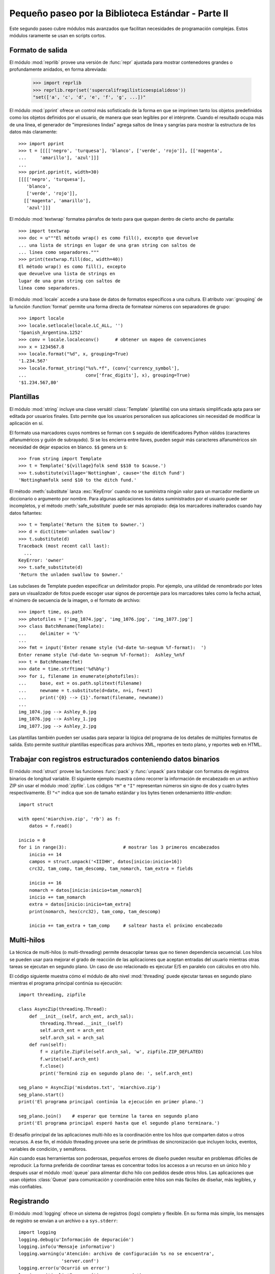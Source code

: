 .. _tut-brieftourtwo:

***************************************************
Pequeño paseo por la Biblioteca Estándar - Parte II
***************************************************

Este segundo paseo cubre módulos más avanzados que facilitan necesidades
de programación complejas.  Estos módulos raramente se usan en scripts cortos.


.. _tut-output-formatting:

Formato de salida
=================

El módulo :mod:`reprlib` provee una versión de :func:`repr` ajustada para
mostrar contenedores grandes o profundamente anidados, en forma abreviada:

   >>> import reprlib
   >>> reprlib.repr(set('supercalifragilisticoespialidoso'))
   "set(['a', 'c', 'd', 'e', 'f', 'g', ...])"

El módulo :mod:`pprint` ofrece un control más sofisticado de la forma
en que se imprimen tanto los objetos predefinidos como los objetos
definidos por el usuario, de manera que sean legibles por el intérprete.
Cuando el resultado ocupa más de una línea, el generador de
"impresiones lindas" agrega saltos de línea y sangrías para mostrar
la estructura de los datos más claramente::

   >>> import pprint
   >>> t = [[[['negro', 'turquesa'], 'blanco', ['verde', 'rojo']], [['magenta',
   ...     'amarillo'], 'azul']]]
   ...
   >>> pprint.pprint(t, width=30)
   [[[['negro', 'turquesa'],
      'blanco',
      ['verde', 'rojo']],
     [['magenta', 'amarillo'],
      'azul']]]

El módulo :mod:`textwrap` formatea párrafos de texto para que quepan
dentro de cierto ancho de pantalla::

   >>> import textwrap
   >>> doc = u"""El método wrap() es como fill(), excepto que devuelve
   ... una lista de strings en lugar de una gran string con saltos de
   ... línea como separadores."""
   >>> print(textwrap.fill(doc, width=40))
   El método wrap() es como fill(), excepto
   que devuelve una lista de strings en
   lugar de una gran string con saltos de
   línea como separadores.

El módulo :mod:`locale` accede a una base de datos de formatos específicos
a una cultura.  El atributo :var:`grouping` de la función :function:`format`
permite una forma directa de formatear números con separadores de grupo::

   >>> import locale
   >>> locale.setlocale(locale.LC_ALL, '')
   'Spanish_Argentina.1252'
   >>> conv = locale.localeconv()      # obtener un mapeo de convenciones
   >>> x = 1234567.8
   >>> locale.format("%d", x, grouping=True)
   '1.234.567'
   >>> locale.format_string("%s%.*f", (conv['currency_symbol'],
   ...	                    conv['frac_digits'], x), grouping=True)
   '$1.234.567,80'


.. _tut-templating:

Plantillas
==========

El módulo :mod:`string` incluye una clase versátil :class:`Template`
(plantilla) con una sintaxis simplificada apta para ser editada por usuarios
finales.  Esto permite que los usuarios personalicen sus aplicaciones sin
necesidad de modificar la aplicación en sí.

El formato usa marcadores cuyos nombres se forman con ``$`` seguido de
identificadores Python válidos (caracteres alfanuméricos y guión de subrayado).
Si se los encierra entre llaves, pueden seguir más caracteres alfanuméricos
sin necesidad de dejar espacios en blanco. ``$$`` genera un ``$``::

   >>> from string import Template
   >>> t = Template('${village}folk send $$10 to $cause.')
   >>> t.substitute(village='Nottingham', cause='the ditch fund')
   'Nottinghamfolk send $10 to the ditch fund.'

El método :meth:`substitute` lanza :exc:`KeyError` cuando no se suministra
ningún valor para un marcador mediante un diccionario o argumento por nombre.
Para algunas aplicaciones los datos suministrados por el usuario puede ser
incompletos, y el método :meth:`safe_substitute` puede ser más apropiado: deja
los marcadores inalterados cuando hay datos faltantes::

   >>> t = Template('Return the $item to $owner.')
   >>> d = dict(item='unladen swallow')
   >>> t.substitute(d)
   Traceback (most recent call last):
     ...
   KeyError: 'owner'
   >>> t.safe_substitute(d)
   'Return the unladen swallow to $owner.'

Las subclases de Template pueden especificar un delimitador propio.
Por ejemplo, una utilidad de renombrado por lotes para un visualizador
de fotos puede escoger usar signos de porcentaje para los marcadores
tales como la fecha actual, el número de secuencia de la imagen,
o el formato de archivo::

   >>> import time, os.path
   >>> photofiles = ['img_1074.jpg', 'img_1076.jpg', 'img_1077.jpg']
   >>> class BatchRename(Template):
   ...     delimiter = '%'
   ...
   >>> fmt = input('Enter rename style (%d-date %n-seqnum %f-format):  ')
   Enter rename style (%d-date %n-seqnum %f-format):  Ashley_%n%f
   >>> t = BatchRename(fmt)
   >>> date = time.strftime('%d%b%y')
   >>> for i, filename in enumerate(photofiles):
   ...     base, ext = os.path.splitext(filename)
   ...     newname = t.substitute(d=date, n=i, f=ext)
   ...     print('{0} --> {1}'.format(filename, newname))
   ...
   img_1074.jpg --> Ashley_0.jpg
   img_1076.jpg --> Ashley_1.jpg
   img_1077.jpg --> Ashley_2.jpg

Las plantillas también pueden ser usadas para separar la lógica del programa
de los detalles de múltiples formatos de salida.  Esto permite sustituir
plantillas específicas para archivos XML, reportes en texto plano,
y reportes web en HTML.


.. _tut-binary-formats:

Trabajar con registros estructurados conteniendo datos binarios
===============================================================

El módulo :mod:`struct` provee las funciones :func:`pack` y :func:`unpack`
para trabajar con formatos de registros binarios de longitud variable.
El siguiente ejemplo muestra cómo recorrer la información de encabezado
en un archivo ZIP sin usar el módulo :mod:`zipfile`.  Los códigos ``"H"``
e ``"I"`` representan números sin signo de dos y cuatro bytes
respectivamente.  El ``"<"`` indica que son de tamaño estándar y los
bytes tienen ordenamiento `little-endian`::

   import struct

   with open('miarchivo.zip', 'rb') as f:
       datos = f.read()

   inicio = 0
   for i in range(3):                     # mostrar los 3 primeros encabezados
       inicio += 14
       campos = struct.unpack('<IIIHH', datos[inicio:inicio+16])
       crc32, tam_comp, tam_descomp, tam_nomarch, tam_extra = fields

       inicio += 16
       nomarch = datos[inicio:inicio+tam_nomarch]
       inicio += tam_nomarch
       extra = datos[inicio:inicio+tam_extra]
       print(nomarch, hex(crc32), tam_comp, tam_descomp)

       inicio += tam_extra + tam_comp     # saltear hasta el próximo encabezado


.. _tut-multi-threading:

Multi-hilos
===========

La técnica de multi-hilos (o multi-threading) permite desacoplar tareas que no
tienen dependencia secuencial.  Los hilos se pueden usar para mejorar el
grado de reacción de las aplicaciones que aceptan entradas del usuario
mientras otras tareas se ejecutan en segundo plano.  Un caso de uso
relacionado es ejecutar E/S en paralelo con cálculos en otro hilo.

El código siguiente muestra cómo el módulo de alto nivel :mod:`threading`
puede ejecutar tareas en segundo plano mientras el programa principal continúa
su ejecución::

   import threading, zipfile

   class AsyncZip(threading.Thread):
       def __init__(self, arch_ent, arch_sal):
           threading.Thread.__init__(self)
           self.arch_ent = arch_ent
           self.arch_sal = arch_sal
       def run(self):
           f = zipfile.ZipFile(self.arch_sal, 'w', zipfile.ZIP_DEFLATED)
           f.write(self.arch_ent)
           f.close()
           print('Terminó zip en segundo plano de: ', self.arch_ent)

   seg_plano = AsyncZip('misdatos.txt', 'miarchivo.zip')
   seg_plano.start()
   print('El programa principal continúa la ejecución en primer plano.')

   seg_plano.join()    # esperar que termine la tarea en segundo plano
   print('El programa principal esperó hasta que el segundo plano terminara.')


El desafío principal de las aplicaciones multi-hilo es la coordinación entre
los hilos que comparten datos u otros recursos.  A ese fin, el módulo threading
provee una serie de primitivas de sincronización que incluyen locks, eventos,
variables de condición, y semáforos.

Aún cuando esas herramientas son poderosas, pequeños errores de diseño pueden
resultar en problemas difíciles de reproducir.  La forma preferida de coordinar
tareas es concentrar todos los accesos a un recurso en un único hilo y después
usar el módulo :mod:`queue` para alimentar dicho hilo con pedidos desde otros
hilos.  Las aplicaciones que usan objetos :class:`Queue` para
comunicación y coordinación entre hilos son más fáciles de diseñar,
más legibles, y más confiables.


.. _tut-logging:

Registrando
===========

El módulo :mod:`logging` ofrece un sistema de registros (logs) completo y
flexible.  En su forma más simple, los mensajes de registro se envían a un
archivo o a ``sys.stderr``::

   import logging
   logging.debug(u'Información de depuración')
   logging.info(u'Mensaje informativo')
   logging.warning(u'Atención: archivo de configuración %s no se encuentra',
                   'server.conf')
   logging.error(u'Ocurrió un error')
   logging.critical(u'Error crítico -- cerrando')

Ésta es la salida obtenida::

.. code-block:: none

   WARNING:root:Atención: archivo de configuración server.conf no se encuentra
   ERROR:root:Ocurrió un error
   CRITICAL:root:Error crítico -- cerrando

De forma predeterminada, los mensajes de depuración e informativos se suprimen,
y la salida se envía al error estándar.  Otras opciones de salida incluyen
mensajes de ruteo a través de correo electrónico, datagramas, sockets, o un
servidor HTTP.  Nuevos filtros pueden seleccionar diferentes rutas basadas en
la prioridad del mensaje: :const:`DEBUG`, :const:`INFO`,
:const:`WARNING`, :const:`ERROR`, and :const:`CRITICAL`
(Depuración, Informativo, Atención, Error y Crítico respectivamente)

El sistema de registro puede configurarse directamente desde Python
o puede cargarse la configuración desde un archivo editable por el usuario
para personalizar el registro sin alterar la aplicación.


.. _tut-weak-references:

Referencias débiles
===================

Python realiza administración de memoria automática (cuenta de referencias
para la mayoría de los objetos, y :term:`garbage collection` (recolección
de basura) para eliminar ciclos).  La memoria se libera poco después de que
la última referencia a la misma haya sido eliminada.

Esta estrategia funciona bien para la mayoría de las aplicaciones, pero
ocasionalmente aparece la necesidad de hacer un seguimiento de objetos sólo
mientras están siendo usados por alguien más.  Desafortunadamente, el sólo
hecho de seguirlos crea una referencia que los hace permanentes.

El módulo :mod:`weakref` provee herramientas para seguimiento de objetos que
no crean una referencia.  Cuando el objeto no se necesita más, es eliminado
automáticamente de una tabla de referencias débiles y se dispara una
retrollamada (`callback`).  Comúnmente se usa para mantener una `cache` de
objetos que son caros de crear:


   >>> import weakref, gc
   >>> class A:
   ...     def __init__(self, valor):
   ...         self.valor = valor
   ...     def __repr__(self):
   ...         return str(self.valor)
   ...
   >>> a = A(10)                    # crear una referencia
   >>> d = weakref.WeakValueDictionary()
   >>> d['primaria'] = a            # no crea una referencia
   >>> d['primaria']                # traer el objeto si aún está vivo
   10
   >>> del a                        # eliminar la única referencia
   >>> gc.collect()                 # recolección de basura justo ahora
   0
   >>> d['primaria']                # la entrada fue automáticamente eliminada
   Traceback (most recent call last):
     . . .
   KeyError: 'primaria'


.. _tut-list-tools:

Herramientas para trabajar con listas
=====================================

Muchas necesidades de estructuras de datos pueden ser satisfechas con el tipo
integrado lista.  Sin embargo, a veces se hacen necesarias implementaciones
alternativas con rendimientos distintos.

El módulo :mod:`array` provee un objeto :class:`array()` (vector) que es como
una lista que almacena sólo datos homogéneos y de una manera más compacta.  Los
ejemplos a continuación muestran un vector de números guardados como dos
números binarios sin signo de dos bytes (código de tipo ``"H"``) en lugar de
los 16 bytes por elemento habituales en listas de objetos int de Python::

   >>> from array import array
   >>> a = array('H', [4000, 10, 700, 22222])
   >>> sum(a)
   26932
   >>> a[1:3]
   array('H', [10, 700])

El módulo :mod:`collections` provee un objeto :class:`deque()` que es como una
lista más rápida para agregar y quitar elementos por el lado izquierdo pero
con búsquedas más lentas por el medio.  Estos objetos son adecuados para
implementar colas y árboles de búsqueda a lo ancho::

   >>> from collections import deque
   >>> d = deque(["tarea1", "tarea2", "tarea3"])
   >>> d.append("tarea4")
   >>> print("Realizando", d.popleft())
   Realizando tarea1

::

   no_visitado = deque([nodo_inicial])
   def busqueda_a_lo_ancho(no_visitado):
       nodo = no_visitado.popleft()
       for m in gen_moves(nodo):
           if is_goal(m):
               return m
           no_visitado.append(m)

Además de las implementaciones alternativas de listas, la biblioteca ofrece
otras herramientas como el módulo :mod:`bisect` con funciones para manipular
listas ordenadas::

   >>> import bisect
   >>> puntajes = [(100, 'perl'), (200, 'tcl'), (400, 'lua'), (500, 'python')]
   >>> bisect.insort(puntajes, (300, 'ruby'))
   >>> puntajes
   [(100, 'perl'), (200, 'tcl'), (300, 'ruby'), (400, 'lua'), (500, 'python')]

El módulo :mod:`heapq` provee funciones para implementar heaps basados en
listas comunes.  El menor valor ingresado se mantiene en la posición cero.
Esto es útil para aplicaciones que acceden a menudo al elemento más chico pero
no quieren hacer un orden completo de la lista::

   >>> from heapq import heapify, heappop, heappush
   >>> datos = [1, 3, 5, 7, 9, 2, 4, 6, 8, 0]
   >>> heapify(datos)                     # acomodamos la lista a orden de heap
   >>> heappush(datos, -5)                # agregamos un elemento
   >>> [heappop(datos) for i in range(3)] # traemos los tres elementos menores
   [-5, 0, 1]


.. _tut-decimal-fp:

Aritmética de punto flotante decimal
====================================

El módulo :mod:`decimal` provee un tipo de dato :class:`Decimal` para soportar
aritmética de punto flotante decimal.  Comparado con :class:`float`, la
implementación de punto flotante binario incluida, la clase es muy útil
especialmente para:

* aplicaciones financieras y para cualquier uso que requiera una
  representación decimal exacta,
* control de la precisión,
* control del redondeo para satisfacer requerimientos legales o reglamentarios,
* seguimiento de cifras significativas,
* o para aplicaciones donde el usuario espera que los resultados coincidan
  con cálculos hechos a mano.

Por ejemplo, calcular un impuesto del 5% de una tarifa telefónica de 70
centavos da resultados distintos con punto flotante decimal y punto flotante
binario. La diferencia se vuelve significativa si los resultados se redondean
al centavo más próximo::

   >>> from decimal import *
   >>> round(Decimal('0.70') * Decimal('1.05'), 2)
   Decimal('0.74')
   >>> round(0.70 * 1.05, 2)
   0.73

El resultado con :class:`Decimal` conserva un cero al final, calculando
automáticamente cuatro cifras significativas a partir de los multiplicandos con
dos cifras significativas.  Decimal reproduce la matemática como se la hace a
mano, y evita problemas que pueden surgir cuando el punto flotante binario no
puede representar exactamente cantidades decimales.

La representación exacta permite a la clase :class:`Decimal` hacer cálculos de
modulo y pruebas de igualdad que son inadecuadas para punto flotante binario::

   >>> Decimal('1.00') % Decimal('.10')
   Decimal('0.00')
   >>> 1.00 % 0.10
   0.09999999999999995

   >>> sum([Decimal('0.1')]*10) == Decimal('1.0')
   True
   >>> sum([0.1]*10) == 1.0
   False

El módulo :mod:`decimal` provee aritmética con tanta precisión como
haga falta::

   >>> getcontext().prec = 36
   >>> Decimal(1) / Decimal(7)
   Decimal('0.142857142857142857142857142857142857')

